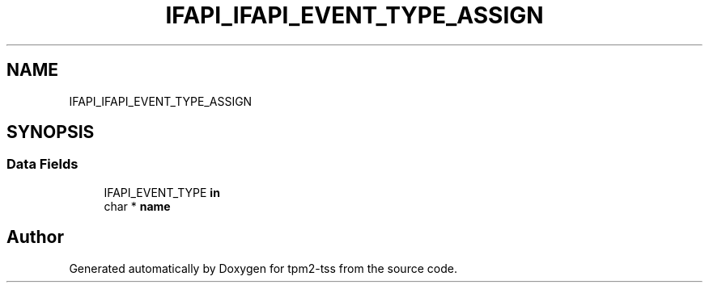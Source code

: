.TH "IFAPI_IFAPI_EVENT_TYPE_ASSIGN" 3 "Mon May 15 2023" "Version 4.0.1-44-g8699ab39" "tpm2-tss" \" -*- nroff -*-
.ad l
.nh
.SH NAME
IFAPI_IFAPI_EVENT_TYPE_ASSIGN
.SH SYNOPSIS
.br
.PP
.SS "Data Fields"

.in +1c
.ti -1c
.RI "IFAPI_EVENT_TYPE \fBin\fP"
.br
.ti -1c
.RI "char * \fBname\fP"
.br
.in -1c

.SH "Author"
.PP 
Generated automatically by Doxygen for tpm2-tss from the source code\&.
